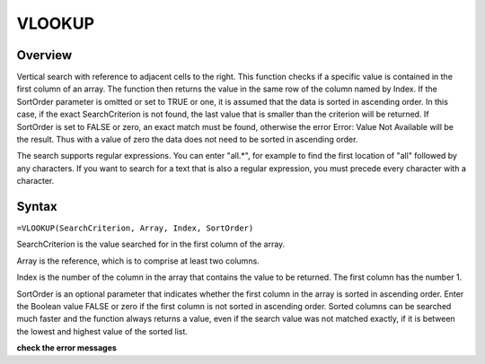 =======
VLOOKUP
=======

Overview
--------

Vertical search with reference to adjacent cells to the right. This function checks if a specific value is contained in the first column of an array. The function then returns the value in the same row of the column named by Index. If the SortOrder parameter is omitted or set to TRUE or one, it is assumed that the data is sorted in ascending order. In this case, if the exact SearchCriterion is not found, the last value that is smaller than the criterion will be returned. If SortOrder is set to FALSE or zero, an exact match must be found, otherwise the error Error: Value Not Available will be the result. Thus with a value of zero the data does not need to be sorted in ascending order.

The search supports regular expressions. You can enter "all.*", for example to find the first location of "all" followed by any characters. If you want to search for a text that is also a regular expression, you must precede every character with a \ character.

Syntax
------

``=VLOOKUP(SearchCriterion, Array, Index, SortOrder)``

SearchCriterion is the value searched for in the first column of the array.

Array is the reference, which is to comprise at least two columns.

Index is the number of the column in the array that contains the value to be returned. The first column has the number 1.

SortOrder is an optional parameter that indicates whether the first column in the array is sorted in ascending order. Enter the Boolean value FALSE or zero if the first column is not sorted in ascending order. Sorted columns can be searched much faster and the function always returns a value, even if the search value was not matched exactly, if it is between the lowest and highest value of the sorted list. 

**check the error messages**
